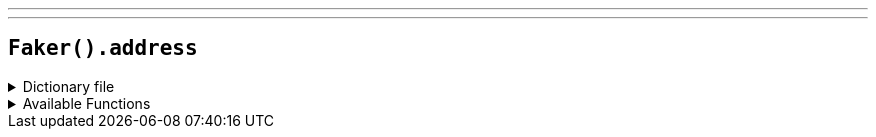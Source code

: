 ---
---

== `Faker().address`

.Dictionary file
[%collapsible]
====
[source,kotlin]
----
{% snippet 'provider_address' %}
----
====

.Available Functions
[%collapsible]
====
[source,kotlin]
----
Faker().address.country() // => Peru

// Country (fetched by country code)
Faker().address.countryByCode("PE") // => Peru
// or a random one
Faker().address.countryByCode("") // => Ukraine

// Country code (fetched by country name)
Faker().address.countryByName("Peru") // => PE
// or a random one
Faker().address.countryByName("")

Faker().address.countryCode() // => UA

Faker().address.countryCodeLong() // => URK

Faker().address.buildingNumber() // => 123

Faker().address.community() // => Park Village

Faker().address.secondaryAddress() // => Apt. 123

Faker().address.postcode() // => 12345

// Postcode (fetched by state abbreviation code)
Faker().address.postcodeByState("AL") // => 350XX (where X is a random digit)

Faker().address.state() // => Indiana

Faker().address.stateAbbr() // => NY

Faker().address.timeZone() // => Pacific/Midway

Faker().address.city() // => Bartville

Faker().address.cityWithState() // => Bartville, Indiana

Faker().address.streetName() // => Adams Brook

Faker().address.streetAddress() // => 123 Adams Brook

Faker().address.fullAddress() // => 123 Adams Brook, Bartville, AL 12345-6789

Faker().address.mailbox() // => PO BOX 693

Faker().address.defaultCountry() // => United States of America (this is a static value and only changes with the locale)

----
====
